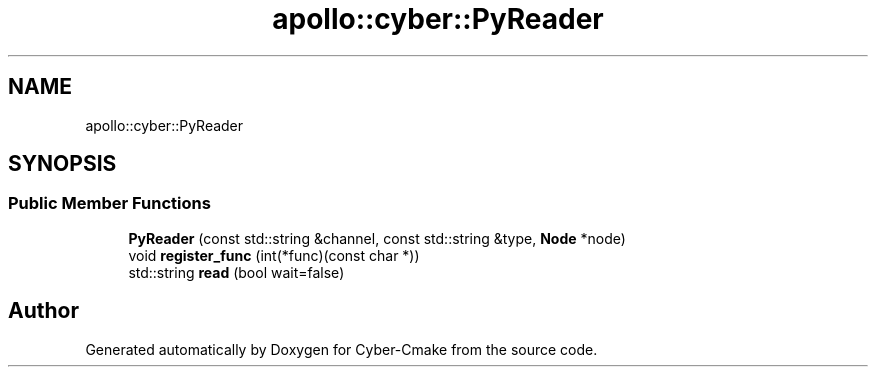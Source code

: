 .TH "apollo::cyber::PyReader" 3 "Thu Aug 31 2023" "Cyber-Cmake" \" -*- nroff -*-
.ad l
.nh
.SH NAME
apollo::cyber::PyReader
.SH SYNOPSIS
.br
.PP
.SS "Public Member Functions"

.in +1c
.ti -1c
.RI "\fBPyReader\fP (const std::string &channel, const std::string &type, \fBNode\fP *node)"
.br
.ti -1c
.RI "void \fBregister_func\fP (int(*func)(const char *))"
.br
.ti -1c
.RI "std::string \fBread\fP (bool wait=false)"
.br
.in -1c

.SH "Author"
.PP 
Generated automatically by Doxygen for Cyber-Cmake from the source code\&.
